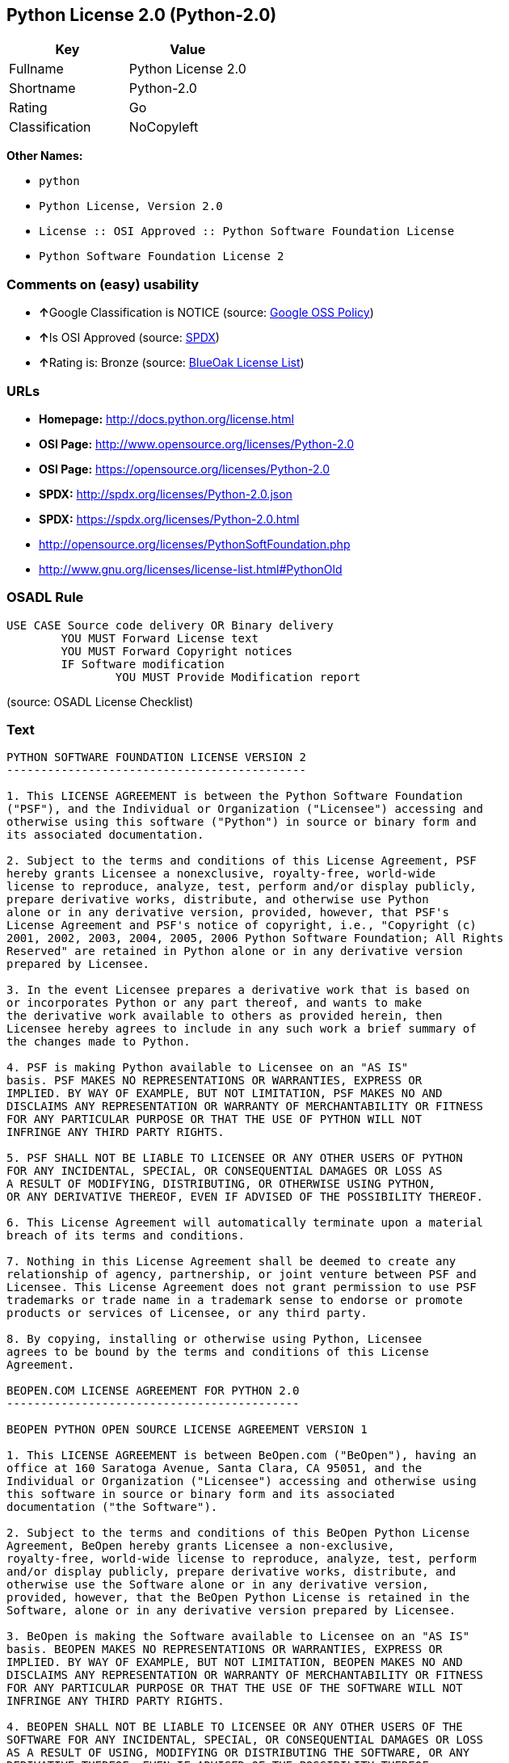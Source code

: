 == Python License 2.0 (Python-2.0)

[cols=",",options="header",]
|============================
|Key |Value
|Fullname |Python License 2.0
|Shortname |Python-2.0
|Rating |Go
|Classification |NoCopyleft
|============================

*Other Names:*

* `python`
* `Python License, Version 2.0`
* `License :: OSI Approved :: Python Software Foundation License`
* `Python Software Foundation License 2`

=== Comments on (easy) usability

* **↑**Google Classification is NOTICE (source:
https://opensource.google.com/docs/thirdparty/licenses/[Google OSS
Policy])
* **↑**Is OSI Approved (source:
https://spdx.org/licenses/Python-2.0.html[SPDX])
* **↑**Rating is: Bronze (source:
https://blueoakcouncil.org/list[BlueOak License List])

=== URLs

* *Homepage:* http://docs.python.org/license.html
* *OSI Page:* http://www.opensource.org/licenses/Python-2.0
* *OSI Page:* https://opensource.org/licenses/Python-2.0
* *SPDX:* http://spdx.org/licenses/Python-2.0.json
* *SPDX:* https://spdx.org/licenses/Python-2.0.html
* http://opensource.org/licenses/PythonSoftFoundation.php
* http://www.gnu.org/licenses/license-list.html#PythonOld

=== OSADL Rule

....
USE CASE Source code delivery OR Binary delivery
	YOU MUST Forward License text
	YOU MUST Forward Copyright notices
	IF Software modification
		YOU MUST Provide Modification report
....

(source: OSADL License Checklist)

=== Text

....
PYTHON SOFTWARE FOUNDATION LICENSE VERSION 2 
-------------------------------------------- 

1. This LICENSE AGREEMENT is between the Python Software Foundation 
("PSF"), and the Individual or Organization ("Licensee") accessing and 
otherwise using this software ("Python") in source or binary form and 
its associated documentation. 

2. Subject to the terms and conditions of this License Agreement, PSF 
hereby grants Licensee a nonexclusive, royalty-free, world-wide 
license to reproduce, analyze, test, perform and/or display publicly, 
prepare derivative works, distribute, and otherwise use Python 
alone or in any derivative version, provided, however, that PSF's 
License Agreement and PSF's notice of copyright, i.e., "Copyright (c) 
2001, 2002, 2003, 2004, 2005, 2006 Python Software Foundation; All Rights 
Reserved" are retained in Python alone or in any derivative version 
prepared by Licensee. 

3. In the event Licensee prepares a derivative work that is based on 
or incorporates Python or any part thereof, and wants to make 
the derivative work available to others as provided herein, then 
Licensee hereby agrees to include in any such work a brief summary of 
the changes made to Python. 

4. PSF is making Python available to Licensee on an "AS IS" 
basis. PSF MAKES NO REPRESENTATIONS OR WARRANTIES, EXPRESS OR 
IMPLIED. BY WAY OF EXAMPLE, BUT NOT LIMITATION, PSF MAKES NO AND 
DISCLAIMS ANY REPRESENTATION OR WARRANTY OF MERCHANTABILITY OR FITNESS 
FOR ANY PARTICULAR PURPOSE OR THAT THE USE OF PYTHON WILL NOT 
INFRINGE ANY THIRD PARTY RIGHTS. 

5. PSF SHALL NOT BE LIABLE TO LICENSEE OR ANY OTHER USERS OF PYTHON 
FOR ANY INCIDENTAL, SPECIAL, OR CONSEQUENTIAL DAMAGES OR LOSS AS 
A RESULT OF MODIFYING, DISTRIBUTING, OR OTHERWISE USING PYTHON, 
OR ANY DERIVATIVE THEREOF, EVEN IF ADVISED OF THE POSSIBILITY THEREOF. 

6. This License Agreement will automatically terminate upon a material 
breach of its terms and conditions. 

7. Nothing in this License Agreement shall be deemed to create any 
relationship of agency, partnership, or joint venture between PSF and 
Licensee. This License Agreement does not grant permission to use PSF 
trademarks or trade name in a trademark sense to endorse or promote 
products or services of Licensee, or any third party. 

8. By copying, installing or otherwise using Python, Licensee 
agrees to be bound by the terms and conditions of this License 
Agreement. 

BEOPEN.COM LICENSE AGREEMENT FOR PYTHON 2.0 
------------------------------------------- 

BEOPEN PYTHON OPEN SOURCE LICENSE AGREEMENT VERSION 1 

1. This LICENSE AGREEMENT is between BeOpen.com ("BeOpen"), having an 
office at 160 Saratoga Avenue, Santa Clara, CA 95051, and the 
Individual or Organization ("Licensee") accessing and otherwise using 
this software in source or binary form and its associated 
documentation ("the Software"). 

2. Subject to the terms and conditions of this BeOpen Python License 
Agreement, BeOpen hereby grants Licensee a non-exclusive, 
royalty-free, world-wide license to reproduce, analyze, test, perform 
and/or display publicly, prepare derivative works, distribute, and 
otherwise use the Software alone or in any derivative version, 
provided, however, that the BeOpen Python License is retained in the 
Software, alone or in any derivative version prepared by Licensee. 

3. BeOpen is making the Software available to Licensee on an "AS IS" 
basis. BEOPEN MAKES NO REPRESENTATIONS OR WARRANTIES, EXPRESS OR 
IMPLIED. BY WAY OF EXAMPLE, BUT NOT LIMITATION, BEOPEN MAKES NO AND 
DISCLAIMS ANY REPRESENTATION OR WARRANTY OF MERCHANTABILITY OR FITNESS 
FOR ANY PARTICULAR PURPOSE OR THAT THE USE OF THE SOFTWARE WILL NOT 
INFRINGE ANY THIRD PARTY RIGHTS. 

4. BEOPEN SHALL NOT BE LIABLE TO LICENSEE OR ANY OTHER USERS OF THE 
SOFTWARE FOR ANY INCIDENTAL, SPECIAL, OR CONSEQUENTIAL DAMAGES OR LOSS 
AS A RESULT OF USING, MODIFYING OR DISTRIBUTING THE SOFTWARE, OR ANY 
DERIVATIVE THEREOF, EVEN IF ADVISED OF THE POSSIBILITY THEREOF. 

5. This License Agreement will automatically terminate upon a material 
breach of its terms and conditions. 

6. This License Agreement shall be governed by and interpreted in all 
respects by the law of the State of California, excluding conflict of 
law provisions. Nothing in this License Agreement shall be deemed to 
create any relationship of agency, partnership, or joint venture 
between BeOpen and Licensee. This License Agreement does not grant 
permission to use BeOpen trademarks or trade names in a trademark 
sense to endorse or promote products or services of Licensee, or any 
third party. As an exception, the "BeOpen Python" logos available at 
http://www.pythonlabs.com/logos.html may be used according to the 
permissions granted on that web page. 

7. By copying, installing or otherwise using the software, Licensee 
agrees to be bound by the terms and conditions of this License 
Agreement. 

CNRI OPEN SOURCE LICENSE AGREEMENT (for Python 1.6b1) 
-------------------------------------------------- 

IMPORTANT: PLEASE READ THE FOLLOWING AGREEMENT CAREFULLY. 

BY CLICKING ON "ACCEPT" WHERE INDICATED BELOW, OR BY COPYING, 
INSTALLING OR OTHERWISE USING PYTHON 1.6, beta 1 SOFTWARE, YOU ARE 
DEEMED TO HAVE AGREED TO THE TERMS AND CONDITIONS OF THIS LICENSE 
AGREEMENT. 

1. This LICENSE AGREEMENT is between the Corporation for National 
Research Initiatives, having an office at 1895 Preston White Drive, 
Reston, VA 20191 ("CNRI"), and the Individual or Organization 
("Licensee") accessing and otherwise using Python 1.6, beta 1 
software in source or binary form and its associated documentation, 
as released at the www.python.org Internet site on August 4, 2000 
("Python 1.6b1"). 

2. Subject to the terms and conditions of this License Agreement, CNRI 
hereby grants Licensee a non-exclusive, royalty-free, world-wide 
license to reproduce, analyze, test, perform and/or display 
publicly, prepare derivative works, distribute, and otherwise use 
Python 1.6b1 alone or in any derivative version, provided, however, 
that CNRIs License Agreement is retained in Python 1.6b1, alone or 
in any derivative version prepared by Licensee. 

Alternately, in lieu of CNRIs License Agreement, Licensee may 
substitute the following text (omitting the quotes): "Python 1.6, 
beta 1, is made available subject to the terms and conditions in 
CNRIs License Agreement. This Agreement may be located on the 
Internet using the following unique, persistent identifier (known 
as a handle): 1895.22/1011. This Agreement may also be obtained 
from a proxy server on the Internet using the 
URL:http://hdl.handle.net/1895.22/1011". 

3. In the event Licensee prepares a derivative work that is based on 
or incorporates Python 1.6b1 or any part thereof, and wants to make 
the derivative work available to the public as provided herein, 
then Licensee hereby agrees to indicate in any such work the nature 
of the modifications made to Python 1.6b1. 

4. CNRI is making Python 1.6b1 available to Licensee on an "AS IS" 
basis. CNRI MAKES NO REPRESENTATIONS OR WARRANTIES, EXPRESS OR 
IMPLIED. BY WAY OF EXAMPLE, BUT NOT LIMITATION, CNRI MAKES NO AND 
DISCLAIMS ANY REPRESENTATION OR WARRANTY OF MERCHANTABILITY OR 
FITNESS FOR ANY PARTICULAR PURPOSE OR THAT THE USE OF PYTHON 1.6b1 
WILL NOT INFRINGE ANY THIRD PARTY RIGHTS. 

5. CNRI SHALL NOT BE LIABLE TO LICENSEE OR ANY OTHER USERS OF THE 
SOFTWARE FOR ANY INCIDENTAL, SPECIAL, OR CONSEQUENTIAL DAMAGES OR 
LOSS AS A RESULT OF USING, MODIFYING OR DISTRIBUTING PYTHON 1.6b1, 
OR ANY DERIVATIVE THEREOF, EVEN IF ADVISED OF THE POSSIBILITY 
THEREOF. 

6. This License Agreement will automatically terminate upon a material 
breach of its terms and conditions. 

7. This License Agreement shall be governed by and interpreted in all 
respects by the law of the State of Virginia, excluding conflict of 
law provisions. Nothing in this License Agreement shall be deemed 
to create any relationship of agency, partnership, or joint venture 
between CNRI and Licensee. This License Agreement does not grant 
permission to use CNRI trademarks or trade name in a trademark 
sense to endorse or promote products or services of Licensee, or 
any third party. 

8. By clicking on the "ACCEPT" button where indicated, or by copying, 
installing or otherwise using Python 1.6b1, Licensee agrees to be 
bound by the terms and conditions of this License Agreement. 

ACCEPT 

CWI LICENSE AGREEMENT FOR PYTHON 0.9.0 THROUGH 1.2 
-------------------------------------------------- 

Copyright (c) 1991 - 1995, Stichting Mathematisch Centrum Amsterdam, 
The Netherlands. All rights reserved. 

Permission to use, copy, modify, and distribute this software and its 
documentation for any purpose and without fee is hereby granted, 
provided that the above copyright notice appear in all copies and that 
both that copyright notice and this permission notice appear in 
supporting documentation, and that the name of Stichting Mathematisch 
Centrum or CWI not be used in advertising or publicity pertaining to 
distribution of the software without specific, written prior 
permission. 

STICHTING MATHEMATISCH CENTRUM DISCLAIMS ALL WARRANTIES WITH REGARD TO 
THIS SOFTWARE, INCLUDING ALL IMPLIED WARRANTIES OF MERCHANTABILITY AND 
FITNESS, IN NO EVENT SHALL STICHTING MATHEMATISCH CENTRUM BE LIABLE 
FOR ANY SPECIAL, INDIRECT OR CONSEQUENTIAL DAMAGES OR ANY DAMAGES 
WHATSOEVER RESULTING FROM LOSS OF USE, DATA OR PROFITS, WHETHER IN AN 
ACTION OF CONTRACT, NEGLIGENCE OR OTHER TORTIOUS ACTION, ARISING OUT 
OF OR IN CONNECTION WITH THE USE OR PERFORMANCE OF THIS SOFTWARE.
....

'''''

=== Raw Data

....
{
    "__impliedNames": [
        "Python-2.0",
        "Python License 2.0",
        "python",
        "Python License, Version 2.0",
        "License :: OSI Approved :: Python Software Foundation License",
        "Python Software Foundation License 2"
    ],
    "__impliedId": "Python-2.0",
    "facts": {
        "Open Knowledge International": {
            "is_generic": null,
            "status": "active",
            "domain_software": true,
            "url": "https://opensource.org/licenses/Python-2.0",
            "maintainer": "",
            "od_conformance": "not reviewed",
            "_sourceURL": "https://github.com/okfn/licenses/blob/master/licenses.csv",
            "domain_data": false,
            "osd_conformance": "approved",
            "id": "Python-2.0",
            "title": "Python License 2.0",
            "_implications": {
                "__impliedNames": [
                    "Python-2.0",
                    "Python License 2.0"
                ],
                "__impliedId": "Python-2.0",
                "__impliedURLs": [
                    [
                        null,
                        "https://opensource.org/licenses/Python-2.0"
                    ]
                ]
            },
            "domain_content": false
        },
        "LicenseName": {
            "implications": {
                "__impliedNames": [
                    "Python-2.0",
                    "Python-2.0",
                    "Python License 2.0",
                    "python",
                    "Python License, Version 2.0",
                    "License :: OSI Approved :: Python Software Foundation License",
                    "Python Software Foundation License 2"
                ],
                "__impliedId": "Python-2.0"
            },
            "shortname": "Python-2.0",
            "otherNames": [
                "Python-2.0",
                "Python License 2.0",
                "python",
                "Python License, Version 2.0",
                "License :: OSI Approved :: Python Software Foundation License",
                "Python Software Foundation License 2"
            ]
        },
        "SPDX": {
            "isSPDXLicenseDeprecated": false,
            "spdxFullName": "Python License 2.0",
            "spdxDetailsURL": "http://spdx.org/licenses/Python-2.0.json",
            "_sourceURL": "https://spdx.org/licenses/Python-2.0.html",
            "spdxLicIsOSIApproved": true,
            "spdxSeeAlso": [
                "https://opensource.org/licenses/Python-2.0"
            ],
            "_implications": {
                "__impliedNames": [
                    "Python-2.0",
                    "Python License 2.0"
                ],
                "__impliedId": "Python-2.0",
                "__impliedJudgement": [
                    [
                        "SPDX",
                        {
                            "tag": "PositiveJudgement",
                            "contents": "Is OSI Approved"
                        }
                    ]
                ],
                "__impliedURLs": [
                    [
                        "SPDX",
                        "http://spdx.org/licenses/Python-2.0.json"
                    ],
                    [
                        null,
                        "https://opensource.org/licenses/Python-2.0"
                    ]
                ]
            },
            "spdxLicenseId": "Python-2.0"
        },
        "OSADL License Checklist": {
            "_sourceURL": "https://www.osadl.org/fileadmin/checklists/unreflicenses/Python-2.0.txt",
            "spdxId": "Python-2.0",
            "osadlRule": "USE CASE Source code delivery OR Binary delivery\n\tYOU MUST Forward License text\n\tYOU MUST Forward Copyright notices\n\tIF Software modification\n\t\tYOU MUST Provide Modification report\n",
            "_implications": {
                "__impliedNames": [
                    "Python-2.0"
                ]
            }
        },
        "Scancode": {
            "otherUrls": [
                "http://opensource.org/licenses/PythonSoftFoundation.php",
                "http://www.gnu.org/licenses/license-list.html#PythonOld",
                "https://opensource.org/licenses/Python-2.0"
            ],
            "homepageUrl": "http://docs.python.org/license.html",
            "shortName": "Python License 2.0",
            "textUrls": null,
            "text": "PYTHON SOFTWARE FOUNDATION LICENSE VERSION 2 \n-------------------------------------------- \n\n1. This LICENSE AGREEMENT is between the Python Software Foundation \n(\"PSF\"), and the Individual or Organization (\"Licensee\") accessing and \notherwise using this software (\"Python\") in source or binary form and \nits associated documentation. \n\n2. Subject to the terms and conditions of this License Agreement, PSF \nhereby grants Licensee a nonexclusive, royalty-free, world-wide \nlicense to reproduce, analyze, test, perform and/or display publicly, \nprepare derivative works, distribute, and otherwise use Python \nalone or in any derivative version, provided, however, that PSF's \nLicense Agreement and PSF's notice of copyright, i.e., \"Copyright (c) \n2001, 2002, 2003, 2004, 2005, 2006 Python Software Foundation; All Rights \nReserved\" are retained in Python alone or in any derivative version \nprepared by Licensee. \n\n3. In the event Licensee prepares a derivative work that is based on \nor incorporates Python or any part thereof, and wants to make \nthe derivative work available to others as provided herein, then \nLicensee hereby agrees to include in any such work a brief summary of \nthe changes made to Python. \n\n4. PSF is making Python available to Licensee on an \"AS IS\" \nbasis. PSF MAKES NO REPRESENTATIONS OR WARRANTIES, EXPRESS OR \nIMPLIED. BY WAY OF EXAMPLE, BUT NOT LIMITATION, PSF MAKES NO AND \nDISCLAIMS ANY REPRESENTATION OR WARRANTY OF MERCHANTABILITY OR FITNESS \nFOR ANY PARTICULAR PURPOSE OR THAT THE USE OF PYTHON WILL NOT \nINFRINGE ANY THIRD PARTY RIGHTS. \n\n5. PSF SHALL NOT BE LIABLE TO LICENSEE OR ANY OTHER USERS OF PYTHON \nFOR ANY INCIDENTAL, SPECIAL, OR CONSEQUENTIAL DAMAGES OR LOSS AS \nA RESULT OF MODIFYING, DISTRIBUTING, OR OTHERWISE USING PYTHON, \nOR ANY DERIVATIVE THEREOF, EVEN IF ADVISED OF THE POSSIBILITY THEREOF. \n\n6. This License Agreement will automatically terminate upon a material \nbreach of its terms and conditions. \n\n7. Nothing in this License Agreement shall be deemed to create any \nrelationship of agency, partnership, or joint venture between PSF and \nLicensee. This License Agreement does not grant permission to use PSF \ntrademarks or trade name in a trademark sense to endorse or promote \nproducts or services of Licensee, or any third party. \n\n8. By copying, installing or otherwise using Python, Licensee \nagrees to be bound by the terms and conditions of this License \nAgreement. \n\nBEOPEN.COM LICENSE AGREEMENT FOR PYTHON 2.0 \n------------------------------------------- \n\nBEOPEN PYTHON OPEN SOURCE LICENSE AGREEMENT VERSION 1 \n\n1. This LICENSE AGREEMENT is between BeOpen.com (\"BeOpen\"), having an \noffice at 160 Saratoga Avenue, Santa Clara, CA 95051, and the \nIndividual or Organization (\"Licensee\") accessing and otherwise using \nthis software in source or binary form and its associated \ndocumentation (\"the Software\"). \n\n2. Subject to the terms and conditions of this BeOpen Python License \nAgreement, BeOpen hereby grants Licensee a non-exclusive, \nroyalty-free, world-wide license to reproduce, analyze, test, perform \nand/or display publicly, prepare derivative works, distribute, and \notherwise use the Software alone or in any derivative version, \nprovided, however, that the BeOpen Python License is retained in the \nSoftware, alone or in any derivative version prepared by Licensee. \n\n3. BeOpen is making the Software available to Licensee on an \"AS IS\" \nbasis. BEOPEN MAKES NO REPRESENTATIONS OR WARRANTIES, EXPRESS OR \nIMPLIED. BY WAY OF EXAMPLE, BUT NOT LIMITATION, BEOPEN MAKES NO AND \nDISCLAIMS ANY REPRESENTATION OR WARRANTY OF MERCHANTABILITY OR FITNESS \nFOR ANY PARTICULAR PURPOSE OR THAT THE USE OF THE SOFTWARE WILL NOT \nINFRINGE ANY THIRD PARTY RIGHTS. \n\n4. BEOPEN SHALL NOT BE LIABLE TO LICENSEE OR ANY OTHER USERS OF THE \nSOFTWARE FOR ANY INCIDENTAL, SPECIAL, OR CONSEQUENTIAL DAMAGES OR LOSS \nAS A RESULT OF USING, MODIFYING OR DISTRIBUTING THE SOFTWARE, OR ANY \nDERIVATIVE THEREOF, EVEN IF ADVISED OF THE POSSIBILITY THEREOF. \n\n5. This License Agreement will automatically terminate upon a material \nbreach of its terms and conditions. \n\n6. This License Agreement shall be governed by and interpreted in all \nrespects by the law of the State of California, excluding conflict of \nlaw provisions. Nothing in this License Agreement shall be deemed to \ncreate any relationship of agency, partnership, or joint venture \nbetween BeOpen and Licensee. This License Agreement does not grant \npermission to use BeOpen trademarks or trade names in a trademark \nsense to endorse or promote products or services of Licensee, or any \nthird party. As an exception, the \"BeOpen Python\" logos available at \nhttp://www.pythonlabs.com/logos.html may be used according to the \npermissions granted on that web page. \n\n7. By copying, installing or otherwise using the software, Licensee \nagrees to be bound by the terms and conditions of this License \nAgreement. \n\nCNRI OPEN SOURCE LICENSE AGREEMENT (for Python 1.6b1) \n-------------------------------------------------- \n\nIMPORTANT: PLEASE READ THE FOLLOWING AGREEMENT CAREFULLY. \n\nBY CLICKING ON \"ACCEPT\" WHERE INDICATED BELOW, OR BY COPYING, \nINSTALLING OR OTHERWISE USING PYTHON 1.6, beta 1 SOFTWARE, YOU ARE \nDEEMED TO HAVE AGREED TO THE TERMS AND CONDITIONS OF THIS LICENSE \nAGREEMENT. \n\n1. This LICENSE AGREEMENT is between the Corporation for National \nResearch Initiatives, having an office at 1895 Preston White Drive, \nReston, VA 20191 (\"CNRI\"), and the Individual or Organization \n(\"Licensee\") accessing and otherwise using Python 1.6, beta 1 \nsoftware in source or binary form and its associated documentation, \nas released at the www.python.org Internet site on August 4, 2000 \n(\"Python 1.6b1\"). \n\n2. Subject to the terms and conditions of this License Agreement, CNRI \nhereby grants Licensee a non-exclusive, royalty-free, world-wide \nlicense to reproduce, analyze, test, perform and/or display \npublicly, prepare derivative works, distribute, and otherwise use \nPython 1.6b1 alone or in any derivative version, provided, however, \nthat CNRIs License Agreement is retained in Python 1.6b1, alone or \nin any derivative version prepared by Licensee. \n\nAlternately, in lieu of CNRIs License Agreement, Licensee may \nsubstitute the following text (omitting the quotes): \"Python 1.6, \nbeta 1, is made available subject to the terms and conditions in \nCNRIs License Agreement. This Agreement may be located on the \nInternet using the following unique, persistent identifier (known \nas a handle): 1895.22/1011. This Agreement may also be obtained \nfrom a proxy server on the Internet using the \nURL:http://hdl.handle.net/1895.22/1011\". \n\n3. In the event Licensee prepares a derivative work that is based on \nor incorporates Python 1.6b1 or any part thereof, and wants to make \nthe derivative work available to the public as provided herein, \nthen Licensee hereby agrees to indicate in any such work the nature \nof the modifications made to Python 1.6b1. \n\n4. CNRI is making Python 1.6b1 available to Licensee on an \"AS IS\" \nbasis. CNRI MAKES NO REPRESENTATIONS OR WARRANTIES, EXPRESS OR \nIMPLIED. BY WAY OF EXAMPLE, BUT NOT LIMITATION, CNRI MAKES NO AND \nDISCLAIMS ANY REPRESENTATION OR WARRANTY OF MERCHANTABILITY OR \nFITNESS FOR ANY PARTICULAR PURPOSE OR THAT THE USE OF PYTHON 1.6b1 \nWILL NOT INFRINGE ANY THIRD PARTY RIGHTS. \n\n5. CNRI SHALL NOT BE LIABLE TO LICENSEE OR ANY OTHER USERS OF THE \nSOFTWARE FOR ANY INCIDENTAL, SPECIAL, OR CONSEQUENTIAL DAMAGES OR \nLOSS AS A RESULT OF USING, MODIFYING OR DISTRIBUTING PYTHON 1.6b1, \nOR ANY DERIVATIVE THEREOF, EVEN IF ADVISED OF THE POSSIBILITY \nTHEREOF. \n\n6. This License Agreement will automatically terminate upon a material \nbreach of its terms and conditions. \n\n7. This License Agreement shall be governed by and interpreted in all \nrespects by the law of the State of Virginia, excluding conflict of \nlaw provisions. Nothing in this License Agreement shall be deemed \nto create any relationship of agency, partnership, or joint venture \nbetween CNRI and Licensee. This License Agreement does not grant \npermission to use CNRI trademarks or trade name in a trademark \nsense to endorse or promote products or services of Licensee, or \nany third party. \n\n8. By clicking on the \"ACCEPT\" button where indicated, or by copying, \ninstalling or otherwise using Python 1.6b1, Licensee agrees to be \nbound by the terms and conditions of this License Agreement. \n\nACCEPT \n\nCWI LICENSE AGREEMENT FOR PYTHON 0.9.0 THROUGH 1.2 \n-------------------------------------------------- \n\nCopyright (c) 1991 - 1995, Stichting Mathematisch Centrum Amsterdam, \nThe Netherlands. All rights reserved. \n\nPermission to use, copy, modify, and distribute this software and its \ndocumentation for any purpose and without fee is hereby granted, \nprovided that the above copyright notice appear in all copies and that \nboth that copyright notice and this permission notice appear in \nsupporting documentation, and that the name of Stichting Mathematisch \nCentrum or CWI not be used in advertising or publicity pertaining to \ndistribution of the software without specific, written prior \npermission. \n\nSTICHTING MATHEMATISCH CENTRUM DISCLAIMS ALL WARRANTIES WITH REGARD TO \nTHIS SOFTWARE, INCLUDING ALL IMPLIED WARRANTIES OF MERCHANTABILITY AND \nFITNESS, IN NO EVENT SHALL STICHTING MATHEMATISCH CENTRUM BE LIABLE \nFOR ANY SPECIAL, INDIRECT OR CONSEQUENTIAL DAMAGES OR ANY DAMAGES \nWHATSOEVER RESULTING FROM LOSS OF USE, DATA OR PROFITS, WHETHER IN AN \nACTION OF CONTRACT, NEGLIGENCE OR OTHER TORTIOUS ACTION, ARISING OUT \nOF OR IN CONNECTION WITH THE USE OR PERFORMANCE OF THIS SOFTWARE.",
            "category": "Permissive",
            "osiUrl": "http://www.opensource.org/licenses/Python-2.0",
            "owner": "Python Software Foundation (PSF)",
            "_sourceURL": "https://github.com/nexB/scancode-toolkit/blob/develop/src/licensedcode/data/licenses/python.yml",
            "key": "python",
            "name": "Python Software Foundation License v2",
            "spdxId": "Python-2.0",
            "_implications": {
                "__impliedNames": [
                    "python",
                    "Python License 2.0",
                    "Python-2.0"
                ],
                "__impliedId": "Python-2.0",
                "__impliedCopyleft": [
                    [
                        "Scancode",
                        "NoCopyleft"
                    ]
                ],
                "__calculatedCopyleft": "NoCopyleft",
                "__impliedText": "PYTHON SOFTWARE FOUNDATION LICENSE VERSION 2 \n-------------------------------------------- \n\n1. This LICENSE AGREEMENT is between the Python Software Foundation \n(\"PSF\"), and the Individual or Organization (\"Licensee\") accessing and \notherwise using this software (\"Python\") in source or binary form and \nits associated documentation. \n\n2. Subject to the terms and conditions of this License Agreement, PSF \nhereby grants Licensee a nonexclusive, royalty-free, world-wide \nlicense to reproduce, analyze, test, perform and/or display publicly, \nprepare derivative works, distribute, and otherwise use Python \nalone or in any derivative version, provided, however, that PSF's \nLicense Agreement and PSF's notice of copyright, i.e., \"Copyright (c) \n2001, 2002, 2003, 2004, 2005, 2006 Python Software Foundation; All Rights \nReserved\" are retained in Python alone or in any derivative version \nprepared by Licensee. \n\n3. In the event Licensee prepares a derivative work that is based on \nor incorporates Python or any part thereof, and wants to make \nthe derivative work available to others as provided herein, then \nLicensee hereby agrees to include in any such work a brief summary of \nthe changes made to Python. \n\n4. PSF is making Python available to Licensee on an \"AS IS\" \nbasis. PSF MAKES NO REPRESENTATIONS OR WARRANTIES, EXPRESS OR \nIMPLIED. BY WAY OF EXAMPLE, BUT NOT LIMITATION, PSF MAKES NO AND \nDISCLAIMS ANY REPRESENTATION OR WARRANTY OF MERCHANTABILITY OR FITNESS \nFOR ANY PARTICULAR PURPOSE OR THAT THE USE OF PYTHON WILL NOT \nINFRINGE ANY THIRD PARTY RIGHTS. \n\n5. PSF SHALL NOT BE LIABLE TO LICENSEE OR ANY OTHER USERS OF PYTHON \nFOR ANY INCIDENTAL, SPECIAL, OR CONSEQUENTIAL DAMAGES OR LOSS AS \nA RESULT OF MODIFYING, DISTRIBUTING, OR OTHERWISE USING PYTHON, \nOR ANY DERIVATIVE THEREOF, EVEN IF ADVISED OF THE POSSIBILITY THEREOF. \n\n6. This License Agreement will automatically terminate upon a material \nbreach of its terms and conditions. \n\n7. Nothing in this License Agreement shall be deemed to create any \nrelationship of agency, partnership, or joint venture between PSF and \nLicensee. This License Agreement does not grant permission to use PSF \ntrademarks or trade name in a trademark sense to endorse or promote \nproducts or services of Licensee, or any third party. \n\n8. By copying, installing or otherwise using Python, Licensee \nagrees to be bound by the terms and conditions of this License \nAgreement. \n\nBEOPEN.COM LICENSE AGREEMENT FOR PYTHON 2.0 \n------------------------------------------- \n\nBEOPEN PYTHON OPEN SOURCE LICENSE AGREEMENT VERSION 1 \n\n1. This LICENSE AGREEMENT is between BeOpen.com (\"BeOpen\"), having an \noffice at 160 Saratoga Avenue, Santa Clara, CA 95051, and the \nIndividual or Organization (\"Licensee\") accessing and otherwise using \nthis software in source or binary form and its associated \ndocumentation (\"the Software\"). \n\n2. Subject to the terms and conditions of this BeOpen Python License \nAgreement, BeOpen hereby grants Licensee a non-exclusive, \nroyalty-free, world-wide license to reproduce, analyze, test, perform \nand/or display publicly, prepare derivative works, distribute, and \notherwise use the Software alone or in any derivative version, \nprovided, however, that the BeOpen Python License is retained in the \nSoftware, alone or in any derivative version prepared by Licensee. \n\n3. BeOpen is making the Software available to Licensee on an \"AS IS\" \nbasis. BEOPEN MAKES NO REPRESENTATIONS OR WARRANTIES, EXPRESS OR \nIMPLIED. BY WAY OF EXAMPLE, BUT NOT LIMITATION, BEOPEN MAKES NO AND \nDISCLAIMS ANY REPRESENTATION OR WARRANTY OF MERCHANTABILITY OR FITNESS \nFOR ANY PARTICULAR PURPOSE OR THAT THE USE OF THE SOFTWARE WILL NOT \nINFRINGE ANY THIRD PARTY RIGHTS. \n\n4. BEOPEN SHALL NOT BE LIABLE TO LICENSEE OR ANY OTHER USERS OF THE \nSOFTWARE FOR ANY INCIDENTAL, SPECIAL, OR CONSEQUENTIAL DAMAGES OR LOSS \nAS A RESULT OF USING, MODIFYING OR DISTRIBUTING THE SOFTWARE, OR ANY \nDERIVATIVE THEREOF, EVEN IF ADVISED OF THE POSSIBILITY THEREOF. \n\n5. This License Agreement will automatically terminate upon a material \nbreach of its terms and conditions. \n\n6. This License Agreement shall be governed by and interpreted in all \nrespects by the law of the State of California, excluding conflict of \nlaw provisions. Nothing in this License Agreement shall be deemed to \ncreate any relationship of agency, partnership, or joint venture \nbetween BeOpen and Licensee. This License Agreement does not grant \npermission to use BeOpen trademarks or trade names in a trademark \nsense to endorse or promote products or services of Licensee, or any \nthird party. As an exception, the \"BeOpen Python\" logos available at \nhttp://www.pythonlabs.com/logos.html may be used according to the \npermissions granted on that web page. \n\n7. By copying, installing or otherwise using the software, Licensee \nagrees to be bound by the terms and conditions of this License \nAgreement. \n\nCNRI OPEN SOURCE LICENSE AGREEMENT (for Python 1.6b1) \n-------------------------------------------------- \n\nIMPORTANT: PLEASE READ THE FOLLOWING AGREEMENT CAREFULLY. \n\nBY CLICKING ON \"ACCEPT\" WHERE INDICATED BELOW, OR BY COPYING, \nINSTALLING OR OTHERWISE USING PYTHON 1.6, beta 1 SOFTWARE, YOU ARE \nDEEMED TO HAVE AGREED TO THE TERMS AND CONDITIONS OF THIS LICENSE \nAGREEMENT. \n\n1. This LICENSE AGREEMENT is between the Corporation for National \nResearch Initiatives, having an office at 1895 Preston White Drive, \nReston, VA 20191 (\"CNRI\"), and the Individual or Organization \n(\"Licensee\") accessing and otherwise using Python 1.6, beta 1 \nsoftware in source or binary form and its associated documentation, \nas released at the www.python.org Internet site on August 4, 2000 \n(\"Python 1.6b1\"). \n\n2. Subject to the terms and conditions of this License Agreement, CNRI \nhereby grants Licensee a non-exclusive, royalty-free, world-wide \nlicense to reproduce, analyze, test, perform and/or display \npublicly, prepare derivative works, distribute, and otherwise use \nPython 1.6b1 alone or in any derivative version, provided, however, \nthat CNRIs License Agreement is retained in Python 1.6b1, alone or \nin any derivative version prepared by Licensee. \n\nAlternately, in lieu of CNRIs License Agreement, Licensee may \nsubstitute the following text (omitting the quotes): \"Python 1.6, \nbeta 1, is made available subject to the terms and conditions in \nCNRIs License Agreement. This Agreement may be located on the \nInternet using the following unique, persistent identifier (known \nas a handle): 1895.22/1011. This Agreement may also be obtained \nfrom a proxy server on the Internet using the \nURL:http://hdl.handle.net/1895.22/1011\". \n\n3. In the event Licensee prepares a derivative work that is based on \nor incorporates Python 1.6b1 or any part thereof, and wants to make \nthe derivative work available to the public as provided herein, \nthen Licensee hereby agrees to indicate in any such work the nature \nof the modifications made to Python 1.6b1. \n\n4. CNRI is making Python 1.6b1 available to Licensee on an \"AS IS\" \nbasis. CNRI MAKES NO REPRESENTATIONS OR WARRANTIES, EXPRESS OR \nIMPLIED. BY WAY OF EXAMPLE, BUT NOT LIMITATION, CNRI MAKES NO AND \nDISCLAIMS ANY REPRESENTATION OR WARRANTY OF MERCHANTABILITY OR \nFITNESS FOR ANY PARTICULAR PURPOSE OR THAT THE USE OF PYTHON 1.6b1 \nWILL NOT INFRINGE ANY THIRD PARTY RIGHTS. \n\n5. CNRI SHALL NOT BE LIABLE TO LICENSEE OR ANY OTHER USERS OF THE \nSOFTWARE FOR ANY INCIDENTAL, SPECIAL, OR CONSEQUENTIAL DAMAGES OR \nLOSS AS A RESULT OF USING, MODIFYING OR DISTRIBUTING PYTHON 1.6b1, \nOR ANY DERIVATIVE THEREOF, EVEN IF ADVISED OF THE POSSIBILITY \nTHEREOF. \n\n6. This License Agreement will automatically terminate upon a material \nbreach of its terms and conditions. \n\n7. This License Agreement shall be governed by and interpreted in all \nrespects by the law of the State of Virginia, excluding conflict of \nlaw provisions. Nothing in this License Agreement shall be deemed \nto create any relationship of agency, partnership, or joint venture \nbetween CNRI and Licensee. This License Agreement does not grant \npermission to use CNRI trademarks or trade name in a trademark \nsense to endorse or promote products or services of Licensee, or \nany third party. \n\n8. By clicking on the \"ACCEPT\" button where indicated, or by copying, \ninstalling or otherwise using Python 1.6b1, Licensee agrees to be \nbound by the terms and conditions of this License Agreement. \n\nACCEPT \n\nCWI LICENSE AGREEMENT FOR PYTHON 0.9.0 THROUGH 1.2 \n-------------------------------------------------- \n\nCopyright (c) 1991 - 1995, Stichting Mathematisch Centrum Amsterdam, \nThe Netherlands. All rights reserved. \n\nPermission to use, copy, modify, and distribute this software and its \ndocumentation for any purpose and without fee is hereby granted, \nprovided that the above copyright notice appear in all copies and that \nboth that copyright notice and this permission notice appear in \nsupporting documentation, and that the name of Stichting Mathematisch \nCentrum or CWI not be used in advertising or publicity pertaining to \ndistribution of the software without specific, written prior \npermission. \n\nSTICHTING MATHEMATISCH CENTRUM DISCLAIMS ALL WARRANTIES WITH REGARD TO \nTHIS SOFTWARE, INCLUDING ALL IMPLIED WARRANTIES OF MERCHANTABILITY AND \nFITNESS, IN NO EVENT SHALL STICHTING MATHEMATISCH CENTRUM BE LIABLE \nFOR ANY SPECIAL, INDIRECT OR CONSEQUENTIAL DAMAGES OR ANY DAMAGES \nWHATSOEVER RESULTING FROM LOSS OF USE, DATA OR PROFITS, WHETHER IN AN \nACTION OF CONTRACT, NEGLIGENCE OR OTHER TORTIOUS ACTION, ARISING OUT \nOF OR IN CONNECTION WITH THE USE OR PERFORMANCE OF THIS SOFTWARE.",
                "__impliedURLs": [
                    [
                        "Homepage",
                        "http://docs.python.org/license.html"
                    ],
                    [
                        "OSI Page",
                        "http://www.opensource.org/licenses/Python-2.0"
                    ],
                    [
                        null,
                        "http://opensource.org/licenses/PythonSoftFoundation.php"
                    ],
                    [
                        null,
                        "http://www.gnu.org/licenses/license-list.html#PythonOld"
                    ],
                    [
                        null,
                        "https://opensource.org/licenses/Python-2.0"
                    ]
                ]
            }
        },
        "OpenChainPolicyTemplate": {
            "isSaaSDeemed": "no",
            "licenseType": "permissive",
            "freedomOrDeath": "no",
            "typeCopyleft": "no",
            "_sourceURL": "https://github.com/OpenChain-Project/curriculum/raw/ddf1e879341adbd9b297cd67c5d5c16b2076540b/policy-template/Open%20Source%20Policy%20Template%20for%20OpenChain%20Specification%201.2.ods",
            "name": "Python License (overall Python license)",
            "commercialUse": true,
            "spdxId": "Python-2.0",
            "_implications": {
                "__impliedNames": [
                    "Python-2.0"
                ]
            }
        },
        "BlueOak License List": {
            "BlueOakRating": "Bronze",
            "url": "https://spdx.org/licenses/Python-2.0.html",
            "isPermissive": true,
            "_sourceURL": "https://blueoakcouncil.org/list",
            "name": "Python License 2.0",
            "id": "Python-2.0",
            "_implications": {
                "__impliedNames": [
                    "Python-2.0"
                ],
                "__impliedJudgement": [
                    [
                        "BlueOak License List",
                        {
                            "tag": "PositiveJudgement",
                            "contents": "Rating is: Bronze"
                        }
                    ]
                ],
                "__impliedCopyleft": [
                    [
                        "BlueOak License List",
                        "NoCopyleft"
                    ]
                ],
                "__calculatedCopyleft": "NoCopyleft",
                "__impliedURLs": [
                    [
                        "SPDX",
                        "https://spdx.org/licenses/Python-2.0.html"
                    ]
                ]
            }
        },
        "OpenSourceInitiative": {
            "text": [
                {
                    "url": "https://opensource.org/licenses/Python-2.0",
                    "title": "HTML",
                    "media_type": "text/html"
                }
            ],
            "identifiers": [
                {
                    "identifier": "Python-2.0",
                    "scheme": "DEP5"
                },
                {
                    "identifier": "Python-2.0",
                    "scheme": "SPDX"
                },
                {
                    "identifier": "License :: OSI Approved :: Python Software Foundation License",
                    "scheme": "Trove"
                }
            ],
            "superseded_by": null,
            "_sourceURL": "https://opensource.org/licenses/",
            "name": "Python License, Version 2.0",
            "other_names": [],
            "keywords": [
                "discouraged",
                "non-reusable",
                "osi-approved"
            ],
            "id": "Python-2.0",
            "links": [
                {
                    "note": "OSI Page",
                    "url": "https://opensource.org/licenses/Python-2.0"
                }
            ],
            "_implications": {
                "__impliedNames": [
                    "Python-2.0",
                    "Python License, Version 2.0",
                    "Python-2.0",
                    "Python-2.0",
                    "License :: OSI Approved :: Python Software Foundation License"
                ],
                "__impliedURLs": [
                    [
                        "OSI Page",
                        "https://opensource.org/licenses/Python-2.0"
                    ]
                ]
            }
        },
        "Wikipedia": {
            "Linking": {
                "value": "Permissive",
                "description": "linking of the licensed code with code licensed under a different license (e.g. when the code is provided as a library)"
            },
            "Publication date": null,
            "_sourceURL": "https://en.wikipedia.org/wiki/Comparison_of_free_and_open-source_software_licenses",
            "Koordinaten": {
                "name": "Python Software Foundation License",
                "version": "2",
                "spdxId": "Python-2.0"
            },
            "_implications": {
                "__impliedNames": [
                    "Python-2.0",
                    "Python Software Foundation License 2"
                ]
            },
            "Modification": {
                "value": "Permissive",
                "description": "modification of the code by a licensee"
            }
        },
        "finos-osr/OSLC-handbook": {
            "terms": [
                {
                    "termUseCases": [
                        "UB",
                        "MB",
                        "US",
                        "MS"
                    ],
                    "termSeeAlso": null,
                    "termDescription": "Provide copy of license",
                    "termComplianceNotes": null,
                    "termType": "condition"
                },
                {
                    "termUseCases": [
                        "UB",
                        "MB",
                        "US",
                        "MS"
                    ],
                    "termSeeAlso": null,
                    "termDescription": "Provide copyright notice",
                    "termComplianceNotes": null,
                    "termType": "condition"
                },
                {
                    "termUseCases": [
                        "MB",
                        "MS"
                    ],
                    "termSeeAlso": null,
                    "termDescription": "Notice of modifications",
                    "termComplianceNotes": "Indicate the nature of the modifiations made in the work",
                    "termType": "condition"
                },
                {
                    "termUseCases": null,
                    "termSeeAlso": null,
                    "termDescription": "Termination of license upon breach",
                    "termComplianceNotes": null,
                    "termType": "termination"
                }
            ],
            "_sourceURL": "https://github.com/finos-osr/OSLC-handbook/blob/master/src/Python-2.0.yaml",
            "name": "Python License 2.0",
            "nameFromFilename": "Python-2.0",
            "notes": "This is a license âstackâ comprised of various licenses that apply to Python as it has developed over the years.",
            "_implications": {
                "__impliedNames": [
                    "Python License 2.0",
                    "Python-2.0"
                ]
            },
            "licenseId": [
                "Python-2.0"
            ]
        },
        "Google OSS Policy": {
            "rating": "NOTICE",
            "_sourceURL": "https://opensource.google.com/docs/thirdparty/licenses/",
            "id": "Python-2.0",
            "_implications": {
                "__impliedNames": [
                    "Python-2.0"
                ],
                "__impliedJudgement": [
                    [
                        "Google OSS Policy",
                        {
                            "tag": "PositiveJudgement",
                            "contents": "Google Classification is NOTICE"
                        }
                    ]
                ],
                "__impliedCopyleft": [
                    [
                        "Google OSS Policy",
                        "NoCopyleft"
                    ]
                ],
                "__calculatedCopyleft": "NoCopyleft"
            }
        }
    },
    "__impliedJudgement": [
        [
            "BlueOak License List",
            {
                "tag": "PositiveJudgement",
                "contents": "Rating is: Bronze"
            }
        ],
        [
            "Google OSS Policy",
            {
                "tag": "PositiveJudgement",
                "contents": "Google Classification is NOTICE"
            }
        ],
        [
            "SPDX",
            {
                "tag": "PositiveJudgement",
                "contents": "Is OSI Approved"
            }
        ]
    ],
    "__impliedCopyleft": [
        [
            "BlueOak License List",
            "NoCopyleft"
        ],
        [
            "Google OSS Policy",
            "NoCopyleft"
        ],
        [
            "Scancode",
            "NoCopyleft"
        ]
    ],
    "__calculatedCopyleft": "NoCopyleft",
    "__impliedText": "PYTHON SOFTWARE FOUNDATION LICENSE VERSION 2 \n-------------------------------------------- \n\n1. This LICENSE AGREEMENT is between the Python Software Foundation \n(\"PSF\"), and the Individual or Organization (\"Licensee\") accessing and \notherwise using this software (\"Python\") in source or binary form and \nits associated documentation. \n\n2. Subject to the terms and conditions of this License Agreement, PSF \nhereby grants Licensee a nonexclusive, royalty-free, world-wide \nlicense to reproduce, analyze, test, perform and/or display publicly, \nprepare derivative works, distribute, and otherwise use Python \nalone or in any derivative version, provided, however, that PSF's \nLicense Agreement and PSF's notice of copyright, i.e., \"Copyright (c) \n2001, 2002, 2003, 2004, 2005, 2006 Python Software Foundation; All Rights \nReserved\" are retained in Python alone or in any derivative version \nprepared by Licensee. \n\n3. In the event Licensee prepares a derivative work that is based on \nor incorporates Python or any part thereof, and wants to make \nthe derivative work available to others as provided herein, then \nLicensee hereby agrees to include in any such work a brief summary of \nthe changes made to Python. \n\n4. PSF is making Python available to Licensee on an \"AS IS\" \nbasis. PSF MAKES NO REPRESENTATIONS OR WARRANTIES, EXPRESS OR \nIMPLIED. BY WAY OF EXAMPLE, BUT NOT LIMITATION, PSF MAKES NO AND \nDISCLAIMS ANY REPRESENTATION OR WARRANTY OF MERCHANTABILITY OR FITNESS \nFOR ANY PARTICULAR PURPOSE OR THAT THE USE OF PYTHON WILL NOT \nINFRINGE ANY THIRD PARTY RIGHTS. \n\n5. PSF SHALL NOT BE LIABLE TO LICENSEE OR ANY OTHER USERS OF PYTHON \nFOR ANY INCIDENTAL, SPECIAL, OR CONSEQUENTIAL DAMAGES OR LOSS AS \nA RESULT OF MODIFYING, DISTRIBUTING, OR OTHERWISE USING PYTHON, \nOR ANY DERIVATIVE THEREOF, EVEN IF ADVISED OF THE POSSIBILITY THEREOF. \n\n6. This License Agreement will automatically terminate upon a material \nbreach of its terms and conditions. \n\n7. Nothing in this License Agreement shall be deemed to create any \nrelationship of agency, partnership, or joint venture between PSF and \nLicensee. This License Agreement does not grant permission to use PSF \ntrademarks or trade name in a trademark sense to endorse or promote \nproducts or services of Licensee, or any third party. \n\n8. By copying, installing or otherwise using Python, Licensee \nagrees to be bound by the terms and conditions of this License \nAgreement. \n\nBEOPEN.COM LICENSE AGREEMENT FOR PYTHON 2.0 \n------------------------------------------- \n\nBEOPEN PYTHON OPEN SOURCE LICENSE AGREEMENT VERSION 1 \n\n1. This LICENSE AGREEMENT is between BeOpen.com (\"BeOpen\"), having an \noffice at 160 Saratoga Avenue, Santa Clara, CA 95051, and the \nIndividual or Organization (\"Licensee\") accessing and otherwise using \nthis software in source or binary form and its associated \ndocumentation (\"the Software\"). \n\n2. Subject to the terms and conditions of this BeOpen Python License \nAgreement, BeOpen hereby grants Licensee a non-exclusive, \nroyalty-free, world-wide license to reproduce, analyze, test, perform \nand/or display publicly, prepare derivative works, distribute, and \notherwise use the Software alone or in any derivative version, \nprovided, however, that the BeOpen Python License is retained in the \nSoftware, alone or in any derivative version prepared by Licensee. \n\n3. BeOpen is making the Software available to Licensee on an \"AS IS\" \nbasis. BEOPEN MAKES NO REPRESENTATIONS OR WARRANTIES, EXPRESS OR \nIMPLIED. BY WAY OF EXAMPLE, BUT NOT LIMITATION, BEOPEN MAKES NO AND \nDISCLAIMS ANY REPRESENTATION OR WARRANTY OF MERCHANTABILITY OR FITNESS \nFOR ANY PARTICULAR PURPOSE OR THAT THE USE OF THE SOFTWARE WILL NOT \nINFRINGE ANY THIRD PARTY RIGHTS. \n\n4. BEOPEN SHALL NOT BE LIABLE TO LICENSEE OR ANY OTHER USERS OF THE \nSOFTWARE FOR ANY INCIDENTAL, SPECIAL, OR CONSEQUENTIAL DAMAGES OR LOSS \nAS A RESULT OF USING, MODIFYING OR DISTRIBUTING THE SOFTWARE, OR ANY \nDERIVATIVE THEREOF, EVEN IF ADVISED OF THE POSSIBILITY THEREOF. \n\n5. This License Agreement will automatically terminate upon a material \nbreach of its terms and conditions. \n\n6. This License Agreement shall be governed by and interpreted in all \nrespects by the law of the State of California, excluding conflict of \nlaw provisions. Nothing in this License Agreement shall be deemed to \ncreate any relationship of agency, partnership, or joint venture \nbetween BeOpen and Licensee. This License Agreement does not grant \npermission to use BeOpen trademarks or trade names in a trademark \nsense to endorse or promote products or services of Licensee, or any \nthird party. As an exception, the \"BeOpen Python\" logos available at \nhttp://www.pythonlabs.com/logos.html may be used according to the \npermissions granted on that web page. \n\n7. By copying, installing or otherwise using the software, Licensee \nagrees to be bound by the terms and conditions of this License \nAgreement. \n\nCNRI OPEN SOURCE LICENSE AGREEMENT (for Python 1.6b1) \n-------------------------------------------------- \n\nIMPORTANT: PLEASE READ THE FOLLOWING AGREEMENT CAREFULLY. \n\nBY CLICKING ON \"ACCEPT\" WHERE INDICATED BELOW, OR BY COPYING, \nINSTALLING OR OTHERWISE USING PYTHON 1.6, beta 1 SOFTWARE, YOU ARE \nDEEMED TO HAVE AGREED TO THE TERMS AND CONDITIONS OF THIS LICENSE \nAGREEMENT. \n\n1. This LICENSE AGREEMENT is between the Corporation for National \nResearch Initiatives, having an office at 1895 Preston White Drive, \nReston, VA 20191 (\"CNRI\"), and the Individual or Organization \n(\"Licensee\") accessing and otherwise using Python 1.6, beta 1 \nsoftware in source or binary form and its associated documentation, \nas released at the www.python.org Internet site on August 4, 2000 \n(\"Python 1.6b1\"). \n\n2. Subject to the terms and conditions of this License Agreement, CNRI \nhereby grants Licensee a non-exclusive, royalty-free, world-wide \nlicense to reproduce, analyze, test, perform and/or display \npublicly, prepare derivative works, distribute, and otherwise use \nPython 1.6b1 alone or in any derivative version, provided, however, \nthat CNRIs License Agreement is retained in Python 1.6b1, alone or \nin any derivative version prepared by Licensee. \n\nAlternately, in lieu of CNRIs License Agreement, Licensee may \nsubstitute the following text (omitting the quotes): \"Python 1.6, \nbeta 1, is made available subject to the terms and conditions in \nCNRIs License Agreement. This Agreement may be located on the \nInternet using the following unique, persistent identifier (known \nas a handle): 1895.22/1011. This Agreement may also be obtained \nfrom a proxy server on the Internet using the \nURL:http://hdl.handle.net/1895.22/1011\". \n\n3. In the event Licensee prepares a derivative work that is based on \nor incorporates Python 1.6b1 or any part thereof, and wants to make \nthe derivative work available to the public as provided herein, \nthen Licensee hereby agrees to indicate in any such work the nature \nof the modifications made to Python 1.6b1. \n\n4. CNRI is making Python 1.6b1 available to Licensee on an \"AS IS\" \nbasis. CNRI MAKES NO REPRESENTATIONS OR WARRANTIES, EXPRESS OR \nIMPLIED. BY WAY OF EXAMPLE, BUT NOT LIMITATION, CNRI MAKES NO AND \nDISCLAIMS ANY REPRESENTATION OR WARRANTY OF MERCHANTABILITY OR \nFITNESS FOR ANY PARTICULAR PURPOSE OR THAT THE USE OF PYTHON 1.6b1 \nWILL NOT INFRINGE ANY THIRD PARTY RIGHTS. \n\n5. CNRI SHALL NOT BE LIABLE TO LICENSEE OR ANY OTHER USERS OF THE \nSOFTWARE FOR ANY INCIDENTAL, SPECIAL, OR CONSEQUENTIAL DAMAGES OR \nLOSS AS A RESULT OF USING, MODIFYING OR DISTRIBUTING PYTHON 1.6b1, \nOR ANY DERIVATIVE THEREOF, EVEN IF ADVISED OF THE POSSIBILITY \nTHEREOF. \n\n6. This License Agreement will automatically terminate upon a material \nbreach of its terms and conditions. \n\n7. This License Agreement shall be governed by and interpreted in all \nrespects by the law of the State of Virginia, excluding conflict of \nlaw provisions. Nothing in this License Agreement shall be deemed \nto create any relationship of agency, partnership, or joint venture \nbetween CNRI and Licensee. This License Agreement does not grant \npermission to use CNRI trademarks or trade name in a trademark \nsense to endorse or promote products or services of Licensee, or \nany third party. \n\n8. By clicking on the \"ACCEPT\" button where indicated, or by copying, \ninstalling or otherwise using Python 1.6b1, Licensee agrees to be \nbound by the terms and conditions of this License Agreement. \n\nACCEPT \n\nCWI LICENSE AGREEMENT FOR PYTHON 0.9.0 THROUGH 1.2 \n-------------------------------------------------- \n\nCopyright (c) 1991 - 1995, Stichting Mathematisch Centrum Amsterdam, \nThe Netherlands. All rights reserved. \n\nPermission to use, copy, modify, and distribute this software and its \ndocumentation for any purpose and without fee is hereby granted, \nprovided that the above copyright notice appear in all copies and that \nboth that copyright notice and this permission notice appear in \nsupporting documentation, and that the name of Stichting Mathematisch \nCentrum or CWI not be used in advertising or publicity pertaining to \ndistribution of the software without specific, written prior \npermission. \n\nSTICHTING MATHEMATISCH CENTRUM DISCLAIMS ALL WARRANTIES WITH REGARD TO \nTHIS SOFTWARE, INCLUDING ALL IMPLIED WARRANTIES OF MERCHANTABILITY AND \nFITNESS, IN NO EVENT SHALL STICHTING MATHEMATISCH CENTRUM BE LIABLE \nFOR ANY SPECIAL, INDIRECT OR CONSEQUENTIAL DAMAGES OR ANY DAMAGES \nWHATSOEVER RESULTING FROM LOSS OF USE, DATA OR PROFITS, WHETHER IN AN \nACTION OF CONTRACT, NEGLIGENCE OR OTHER TORTIOUS ACTION, ARISING OUT \nOF OR IN CONNECTION WITH THE USE OR PERFORMANCE OF THIS SOFTWARE.",
    "__impliedURLs": [
        [
            "SPDX",
            "http://spdx.org/licenses/Python-2.0.json"
        ],
        [
            null,
            "https://opensource.org/licenses/Python-2.0"
        ],
        [
            "SPDX",
            "https://spdx.org/licenses/Python-2.0.html"
        ],
        [
            "Homepage",
            "http://docs.python.org/license.html"
        ],
        [
            "OSI Page",
            "http://www.opensource.org/licenses/Python-2.0"
        ],
        [
            null,
            "http://opensource.org/licenses/PythonSoftFoundation.php"
        ],
        [
            null,
            "http://www.gnu.org/licenses/license-list.html#PythonOld"
        ],
        [
            "OSI Page",
            "https://opensource.org/licenses/Python-2.0"
        ]
    ]
}
....